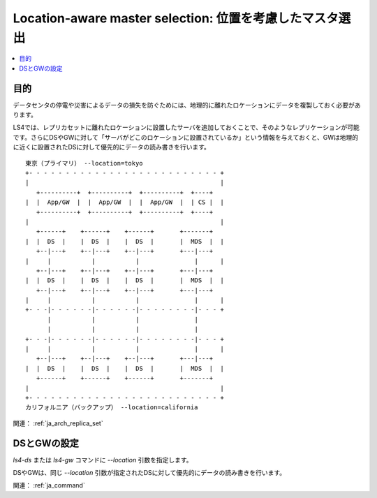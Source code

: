 .. _ja_howto_location:

Location-aware master selection: 位置を考慮したマスタ選出
=========================================================================

.. contents::
   :backlinks: none
   :local:

目的
----------------------

データセンタの停電や災害によるデータの損失を防ぐためには、地理的に離れたロケーションにデータを複製しておく必要があります。

LS4では、レプリカセットに離れたロケーションに設置したサーバを追加しておくことで、そのようなレプリケーションが可能です。さらにDSやGWに対して「サーバがどこのロケーションに設置されているか」という情報を与えておくと、GWは地理的に近くに設置されたDSに対して優先的にデータの読み書きを行います。

::

    東京（プライマリ） --location=tokyo
    +- - - - - - - - - - - - - - - - - - - - - - - - - - +
    |                                                    |
       +----------+  +----------+  +----------+  +----+   
    |  |  App/GW  |  |  App/GW  |  |  App/GW  |  | CS |  |   
       +----------+  +----------+  +----------+  +----+   
    |                                                    |
       +------+    +------+    +------+       +-------+   
    |  |  DS  |    |  DS  |    |  DS  |       |  MDS  |  |
       +--|---+    +--|---+    +--|---+       +---|---+   
    |     |           |           |               |      |
       +--|---+    +--|---+    +--|---+       +---|---+   
    |  |  DS  |    |  DS  |    |  DS  |       |  MDS  |  |
       +--|---+    +--|---+    +--|---+       +---|---+   
    |     |           |           |               |      |
    +- - -|- - - - - -|- - - - - -|- - - - - - - -|- - - +
          |           |           |               |       
          |           |           |               |       
    +- - -|- - - - - -|- - - - - -|- - - - - - - -|- - - +
    |     |           |           |               |      |
       +--|---+    +--|---+    +--|---+       +---|---+   
    |  |  DS  |    |  DS  |    |  DS  |       |  MDS  |  |
       +------+    +------+    +------+       +-------+   
    |                                                    |
    +- - - - - - - - - - - - - - - - - - - - - - - - - - +
    カリフォルニア（バックアップ） --location=california

関連： :ref:`ja_arch_replica_set`


DSとGWの設定
----------------------

*ls4-ds* または *ls4-gw* コマンドに *--location* 引数を指定します。

DSやGWは、同じ *--location* 引数が指定されたDSに対して優先的にデータの読み書きを行います。

関連： :ref:`ja_command`


